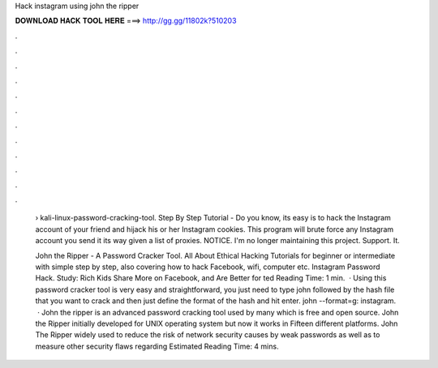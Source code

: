 Hack instagram using john the ripper



𝐃𝐎𝐖𝐍𝐋𝐎𝐀𝐃 𝐇𝐀𝐂𝐊 𝐓𝐎𝐎𝐋 𝐇𝐄𝐑𝐄 ===> http://gg.gg/11802k?510203



.



.



.



.



.



.



.



.



.



.



.



.

 › kali-linux-password-cracking-tool. Step By Step Tutorial - Do you know, its easy is to hack the Instagram account of your friend and hijack his or her Instagram cookies. This program will brute force any Instagram account you send it its way given a list of proxies. NOTICE. I'm no longer maintaining this project. Support. It.
 
 John the Ripper - A Password Cracker Tool. All About Ethical Hacking Tutorials for beginner or intermediate with simple step by step, also covering how to hack Facebook, wifi, computer etc. Instagram Password Hack. Study: Rich Kids Share More on Facebook, and Are Better for ted Reading Time: 1 min.  · Using this password cracker tool is very easy and straightforward, you just need to type john followed by the hash file that you want to crack and then just define the format of the hash and hit enter. john  --format=g: instagram.  · John the ripper is an advanced password cracking tool used by many which is free and open source. John the Ripper initially developed for UNIX operating system but now it works in Fifteen different platforms. John The Ripper widely used to reduce the risk of network security causes by weak passwords as well as to measure other security flaws regarding Estimated Reading Time: 4 mins.
